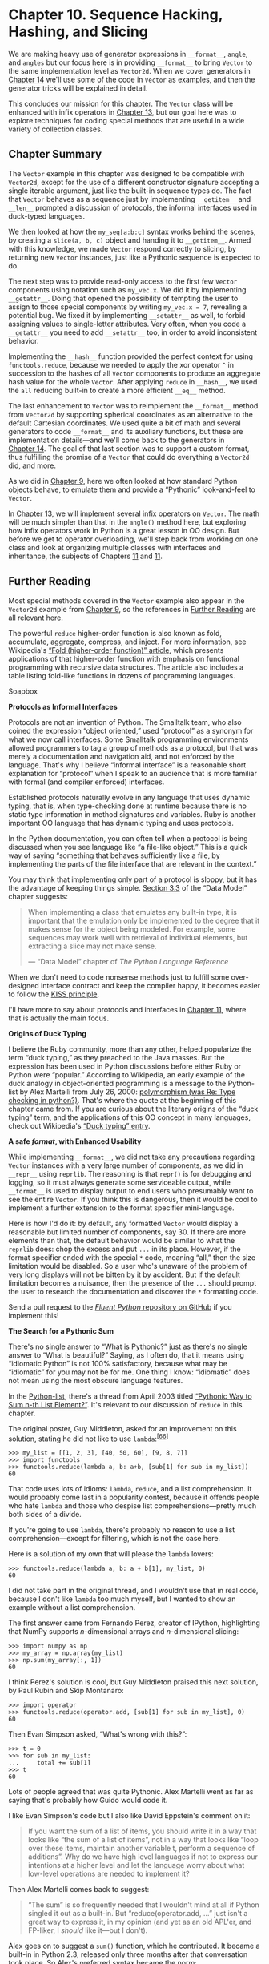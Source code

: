 * Chapter 10. Sequence Hacking, Hashing, and Slicing


We are making heavy use of generator expressions in =__format__=, =angle=, and =angles= but our focus here is in providing =__format__= to bring =Vector= to the same implementation level as =Vector2d=. When we cover generators in [[file:ch14.html][Chapter 14]] we'll use some of the code in =Vector= as examples, and then the generator tricks will be explained in detail.

This concludes our mission for this chapter. The =Vector= class will be enhanced with infix operators in [[file:ch13.html][Chapter 13]], but our goal here was to explore techniques for coding special methods that are useful in a wide variety of collection classes.

** Chapter Summary


The =Vector= example in this chapter was designed to be compatible with =Vector2d=, except for the use of a different constructor signature accepting a single iterable argument, just like the built-in sequence types do. The fact that =Vector= behaves as a sequence just by implementing =__getitem__= and =__len__= prompted a discussion of protocols, the informal interfaces used in duck-typed languages.

We then looked at how the =my_seq[a:b:c]= syntax works behind the scenes, by creating a =slice(a, b, c)= object and handing it to =__getitem__=. Armed with this knowledge, we made =Vector= respond correctly to slicing, by returning new =Vector= instances, just like a Pythonic sequence is expected to do.

The next step was to provide read-only access to the first few =Vector= components using notation such as =my_vec.x=. We did it by implementing =__getattr__=. Doing that opened the possibility of tempting the user to assign to those special components by writing =my_vec.x = 7=, revealing a potential bug. We fixed it by implementing =__setattr__= as well, to forbid assigning values to single-letter attributes. Very often, when you code a =__getattr__= you need to add =__setattr__= too, in order to avoid inconsistent behavior.

Implementing the =__hash__= function provided the perfect context for using =functools.reduce=, because we needed to apply the xor operator =^= in succession to the hashes of all =Vector= components to produce an aggregate hash value for the whole =Vector=. After applying =reduce= in =__hash__=, we used the =all= reducing built-in to create a more efficient =__eq__= method.

The last enhancement to =Vector= was to reimplement the =__format__= method from =Vector2d= by supporting spherical coordinates as an alternative to the default Cartesian coordinates. We used quite a bit of math and several generators to code =__format__= and its auxiliary functions, but these are implementation details---and we'll come back to the generators in [[file:ch14.html][Chapter 14]]. The goal of that last section was to support a custom format, thus fulfilling the promise of a =Vector= that could do everything a =Vector2d= did, and more.

As we did in [[file:ch09.html][Chapter 9]], here we often looked at how standard Python objects behave, to emulate them and provide a “Pythonic” look-and-feel to =Vector=.

In [[file:ch13.html][Chapter 13]], we will implement several infix operators on =Vector=. The math will be much simpler than that in the =angle()= method here, but exploring how infix operators work in Python is a great lesson in OO design. But before we get to operator overloading, we'll step back from working on one class and look at organizing multiple classes with interfaces and inheritance, the subjects of Chapters [[file:ch11.html][11]] and [[file:ch11.html][11]].

** Further Reading


Most special methods covered in the =Vector= example also appear in the =Vector2d= example from [[file:ch09.html][Chapter 9]], so the references in [[file:ch09.html#pythonic_further_reading][Further Reading]] are all relevant here.

The powerful =reduce= higher-order function is also known as fold, accumulate, aggregate, compress, and inject. For more information, see Wikipedia's [[http://en.wikipedia.org/wiki/Fold_(higher-order_function)][“Fold (higher-order function)” article]], which presents applications of that higher-order function with emphasis on functional programming with recursive data structures. The article also includes a table listing fold-like functions in dozens of programming languages.



Soapbox

*Protocols as Informal Interfaces*

Protocols are not an invention of Python. The Smalltalk team, who also coined the expression “object oriented,” used “protocol” as a synonym for what we now call interfaces. Some Smalltalk programming environments allowed programmers to tag a group of methods as a protocol, but that was merely a documentation and navigation aid, and not enforced by the language. That's why I believe “informal interface” is a reasonable short explanation for “protocol” when I speak to an audience that is more familiar with formal (and compiler enforced) interfaces.

Established protocols naturally evolve in any language that uses dynamic typing, that is, when type-checking done at runtime because there is no static type information in method signatures and variables. Ruby is another important OO language that has dynamic typing and uses protocols.

In the Python documentation, you can often tell when a protocol is being discussed when you see language like “a file-like object.” This is a quick way of saying “something that behaves sufficiently like a file, by implementing the parts of the file interface that are relevant in the context.”

You may think that implementing only part of a protocol is sloppy, but it has the advantage of keeping things simple. [[http://bit.ly/pydocs-smn][Section 3.3]] of the “Data Model” chapter suggests:

#+BEGIN_QUOTE
  When implementing a class that emulates any built-in type, it is important that the emulation only be implemented to the degree that it makes sense for the object being modeled. For example, some sequences may work well with retrieval of individual elements, but extracting a slice may not make sense.

  --- “Data Model” chapter of /The Python Language Reference/

#+END_QUOTE

When we don't need to code nonsense methods just to fulfill some over-designed interface contract and keep the compiler happy, it becomes easier to follow the [[http://en.wikipedia.org/wiki/KISS_principle][KISS principle]].

I'll have more to say about protocols and interfaces in [[file:ch11.html][Chapter 11]], where that is actually the main focus.

*Origins of Duck Typing*

I believe the Ruby community, more than any other, helped popularize the term “duck typing,” as they preached to the Java masses. But the expression has been used in Python discussions before either Ruby or Python were “popular.” According to Wikipedia, an early example of the duck analogy in object-oriented programming is a message to the Python-list by Alex Martelli from July 26, 2000: [[http://bit.ly/1QOuTPx][polymorphism (was Re: Type checking in python?)]]. That's where the quote at the beginning of this chapter came from. If you are curious about the literary origins of the “duck typing” term, and the applications of this OO concept in many languages, check out Wikipedia's [[http://en.wikipedia.org/wiki/Duck_typing][“Duck typing” entry]].

*A safe /format/, with Enhanced Usability*

While implementing =__format__=, we did not take any precautions regarding =Vector= instances with a very large number of components, as we did in =__repr__= using =reprlib=. The reasoning is that =repr()= is for debugging and logging, so it must always generate some serviceable output, while =__format__= is used to display output to end users who presumably want to see the entire =Vector=. If you think this is dangerous, then it would be cool to implement a further extension to the format specifier mini-language.

Here is how I'd do it: by default, any formatted =Vector= would display a reasonable but limited number of components, say 30. If there are more elements than that, the default behavior would be similar to what the =reprlib= does: chop the excess and put =...= in its place. However, if the format specifier ended with the special =*= code, meaning “all,” then the size limitation would be disabled. So a user who's unaware of the problem of very long displays will not be bitten by it by accident. But if the default limitation becomes a nuisance, then the presence of the =...= should prompt the user to research the documentation and discover the =*= formatting code.

Send a pull request to the [[https://github.com/fluentpython/example-code][/Fluent Python/ repository on GitHub]] if you implement this!

*The Search for a Pythonic Sum*

There's no single answer to “What is Pythonic?” just as there's no single answer to “What is beautiful?” Saying, as I often do, that it means using “idiomatic Python” is not 100% satisfactory, because what may be “idiomatic” for you may not be for me. One thing I know: “idiomatic” does not mean using the most obscure language features.

In the [[https://mail.python.org/mailman/listinfo/python-list][Python-list]], there's a thread from April 2003 titled [[http://bit.ly/1QOv5y5][“Pythonic Way to Sum n-th List Element?”]]. It's relevant to our discussion of =reduce= in this chapter.

The original poster, Guy Middleton, asked for an improvement on this solution, stating he did not like to use =lambda=:^{[[[#ftn.id432810][66]]]}

#+BEGIN_EXAMPLE
    >>> my_list = [[1, 2, 3], [40, 50, 60], [9, 8, 7]]
    >>> import functools
    >>> functools.reduce(lambda a, b: a+b, [sub[1] for sub in my_list])
    60
#+END_EXAMPLE

That code uses lots of idioms: =lambda=, =reduce=, and a list comprehension. It would probably come last in a popularity contest, because it offends people who hate =lambda= and those who despise list comprehensions---pretty much both sides of a divide.

If you're going to use =lambda=, there's probably no reason to use a list comprehension---except for filtering, which is not the case here.

Here is a solution of my own that will please the =lambda= lovers:

#+BEGIN_EXAMPLE
    >>> functools.reduce(lambda a, b: a + b[1], my_list, 0)
    60
#+END_EXAMPLE

I did not take part in the original thread, and I wouldn't use that in real code, because I don't like =lambda= too much myself, but I wanted to show an example without a list comprehension.

The first answer came from Fernando Perez, creator of IPython, highlighting that NumPy supports /n/-dimensional arrays and /n/-dimensional slicing:

#+BEGIN_EXAMPLE
    >>> import numpy as np
    >>> my_array = np.array(my_list)
    >>> np.sum(my_array[:, 1])
    60
#+END_EXAMPLE

I think Perez's solution is cool, but Guy Middleton praised this next solution, by Paul Rubin and Skip Montanaro:

#+BEGIN_EXAMPLE
    >>> import operator
    >>> functools.reduce(operator.add, [sub[1] for sub in my_list], 0)
    60
#+END_EXAMPLE

Then Evan Simpson asked, “What's wrong with this?”:

#+BEGIN_EXAMPLE
    >>> t = 0
    >>> for sub in my_list:
    ...     total += sub[1]
    >>> t
    60
#+END_EXAMPLE

Lots of people agreed that was quite Pythonic. Alex Martelli went as far as saying that's probably how Guido would code it.

I like Evan Simpson's code but I also like David Eppstein's comment on it:

#+BEGIN_QUOTE
  If you want the sum of a list of items, you should write it in a way that looks like “the sum of a list of items”, not in a way that looks like “loop over these items, maintain another variable t, perform a sequence of additions”. Why do we have high level languages if not to express our intentions at a higher level and let the language worry about what low-level operations are needed to implement it?
#+END_QUOTE

Then Alex Martelli comes back to suggest:

#+BEGIN_QUOTE
  “The sum” is so frequently needed that I wouldn't mind at all if Python singled it out as a built-in. But “reduce(operator.add, ...” just isn't a great way to express it, in my opinion (and yet as an old APL'er, and FP-liker, I /should/ like it---but I don't).
#+END_QUOTE

Alex goes on to suggest a =sum()= function, which he contributed. It became a built-in in Python 2.3, released only three months after that conversation took place. So Alex's preferred syntax became the norm:

#+BEGIN_EXAMPLE
    >>> sum([sub[1] for sub in my_list])
    60
#+END_EXAMPLE

By the end of the next year (November 2004), Python 2.4 was launched with generator expressions, providing what is now in my opinion the most Pythonic answer to Guy Middleton's original question:

#+BEGIN_EXAMPLE
    >>> sum(sub[1] for sub in my_list)
    60
#+END_EXAMPLE

This is not only more readable than =reduce= but also avoids the trap of the empty sequence: =sum([])= is =0=, simple as that.

In the same conversation, Alex Martelli suggests the =reduce= built-in in Python 2 was more trouble than it was worth, because it encouraged coding idioms that were hard to explain. He was most convincing: the function was demoted to the =functools= module in Python 3.

Still, =functools.reduce= has its place. It solved the problem of our =Vector.__hash__= in a way that I would call Pythonic.



--------------


^{[[[#id910984][60]]]} The =iter()= function is covered in [[file:ch14.html][Chapter 14]], along with the =__iter__= method.


^{[[[#id678206][61]]]} Attribute lookup is more complicated than this; we'll see the gory details in [[file:pt06.html][Part VI]]. For now, this simplified explanation will do.


^{[[[#id644472][62]]]} The =sum=, =any=, and =all= cover the most common uses of =reduce=. See the discussion in [[file:ch05.html#map_filter_reduce][Modern Replacements for map, filter, and reduce]].


^{[[[#id825039][63]]]} We'll seriously consider the matter of =Vector([1, 2]) == (1, 2)= in [[file:ch13.html#op_overloading_101_sec][Operator Overloading 101]].


^{[[[#id417771][64]]]} That's surprising (to me, at least). I think =zip= should raise =ValueError= if the sequences are not all of the same length, which is what happens when unpacking an iterable to a tuple of variables of different length.


^{[[[#id540042][65]]]} The Wolfram Mathworld site has an article on [[http://mathworld.wolfram.com/Hypersphere.html][Hypersphere]]; on Wikipedia, “hypersphere” redirects to [[http://en.wikipedia.org/wiki/N-sphere][the "/n/-sphere” entry]].


^{[[[#id432810][66]]]} I adapted the code for this presentation: in 2003, =reduce= was a built-in, but in Python 3 we need to import it; also, I replaced the names =x= and =y= with =my_list= and =sub=, for sub-list.


][60]]]} The =iter()= function is covered in [[file:ch14.html][Chapter 14]], along with the =__iter__= method.


^{[[[#id678206][61]]]} Attribute lookup is more complicated than this; we'll see the gory details in [[file:pt06.html][Part VI]]. For now, this simplified explanation will do.


^{[[[#id644472][62]]]} The =sum=, =any=, and =all= cover the most common uses of =reduce=. See the discussion in [[file:ch05.html#map_filter_reduce][Modern Replacements for map, filter, and reduce]].


^{[[[#id825039][63]]]} We'll seriously consider the matter of =Vector([1, 2]) == (1, 2)= in [[file:ch13.html#op_overloading_101_sec][Operator Overloading 101]].


^{[[[#id417771][64]]]} That's surprising (to me, at least). I think =zip= should raise =ValueError= if the sequences are not all of the same length, which is what happens when unpacking an iterable to a tuple of variables of different length.


^{[[[#id540042][65]]]} The Wolfram Mathworld site has an article on [[http://mathworld.wolfram.com/Hypersphere.html][Hypersphere]]; on Wikipedia, “hypersphere” redirects to [[http://en.wikipedia.org/wiki/N-sphere][the "/n/-sphere” entry]].


^{[[[#id432810][66]]]} I adapted the code for this presentation: in 2003, =reduce= was a built-in, but in Python 3 we need to import it; also, I replaced the names =x= and =y= with =my_list= and =sub=, for sub-list.


 to import it; also, I replaced the names =x= and =y= with =my_list= and =sub=, for sub-list.


own method. Here is what =help(slice.indices)= reveals:

-  =S.indices(len) -> (start, stop, stride)=  :: Assuming a sequence of length =len=, calculate the =start= and =stop= indices, and the =stride= length of the extended slice described by =S=. Out of bounds indices are clipped in a manner consistent with the handling of normal slices.

In other words, =indices= exposes the tricky logic that's implemented in the built-in sequences to gracefully handle missing or negative indices and slices that are longer than the target sequence. This method produces “normalized” tuples of nonnegative =start=, =stop=, and =stride= integers adjusted to fit within the bounds of a sequence of the given length.

Here are a couple of examples, considering a sequence of =len == 5=, e.g., ='ABCDE'=:

#+BEGIN_EXAMPLE
    >>> slice(None, 10, 2).indices(5)  # 
    (0, 5, 2)
    >>> slice(-3, None, None).indices(5)  # 
    (2, 5, 1)
#+END_EXAMPLE

- [[#CO112-1][[[file:callouts/1.png]]]]  :: ='ABCDE'[:10:2]= is the same as ='ABCDE'[0:5:2]=

- [[#CO112-2][[[file:callouts/2.png]]]]  :: ='ABCDE'[-3:]= is the same as ='ABCDE'[2:5:1]=

*** Note
    :PROPERTIES:
    :CUSTOM_ID: note
    :CLASS: title
    :END:

As I write this, the =slice.indices= method is apparently not documented in the online Python Library Reference. The Python Python/C API Reference Manual documents a similar C-level function, [[https://docs.python.org/3/c-api/slice.html#c.PySlice_GetIndicesEx][PySlice_GetIndicesEx]]. I discovered =slice.indices= while exploring slice objects in the Python console, using =dir()= and =help()=. Yet another evidence of the value of the interactive console as a discovery tool.

In our =Vector= code, we'll not need the =slice.indices()= method because when we get a slice argument we'll delegate its handling to the =_components= =array=. But if you can't count on the services of an underlying sequence, this method can be a huge time saver.

Now that we know how to handle slices, let's take a look at the improved =Vector.__getitem__= implementation.

*** A Slice-Aware __getitem__
    :PROPERTIES:
    :CUSTOM_ID: _a_slice_aware_x5f_x5f_getitem_x5f_x5f
    :CLASS: title
    :END:

[[file:ch10.html#ex_vector_v2][Example 10-6]] lists the two methods needed to make =Vector= behave as a sequence: =__len__= and =__getitem__= (the latter now implemented to handle slicing correctly).



Example 10-6. Part of vector_v2.py: __len__ and __getitem__ methods added to Vector class from vector_v1.py (see [[file:ch10.html#ex_vector_v1][Example 10-2]])

#+BEGIN_EXAMPLE
        def __len__(self):
            return len(self._components)

        def __getitem__(self, index):
            cls = type(self)   
            if isinstance(index, slice):   
                return cls(self._components[index])   
            elif isinstance(index, numbers.Integral):   
                return self._components[index]   
            else:
                msg = '{cls.__name__} indices must be integers'
                raise TypeError(msg.format(cls=cls))   
#+END_EXAMPLE

- [[#CO113-1][[[file:callouts/1.png]]]]  :: Get the class of the instance (i.e., =Vector=) for later use.

- [[#CO113-2][[[file:callouts/2.png]]]]  :: If the =index= argument is a =slice=...

- [[#CO113-3][[[file:callouts/3.png]]]]  :: ...invoke the class to build another =Vector= instance from a slice of the =_components= array.

- [[#CO113-4][[[file:callouts/4.png]]]]  :: If the =index= is an =int= or some other kind of integer...

- [[#CO113-5][[[file:callouts/5.png]]]]  :: ...just return the specific item from =_components=.

- [[#CO113-6][[[file:callouts/6.png]]]]  :: Otherwise, raise an exception.

*** Note
    :PROPERTIES:
    :CUSTOM_ID: note-1
    :CLASS: title
    :END:

Excessive use of =isinstance= may be a sign of bad OO design, but handling slices in =__getitem__= is a justified use case. Note in [[file:ch10.html#ex_vector_v2][Example 10-6]] the test against =numbers.Integral=---an Abstract Base Class. Using ABCs in =insinstance= tests makes an API more flexible and future-proof. [[file:ch11.html][Chapter 11]] explains why. Unfortunately, there is no ABC for =slice= in the Python 3.4 standard library.

To discover which exception to raise in the =else= clause of =__getitem__=, I used the interactive console to check the result of ='ABC'[1, 2]=. I then learned that Python raises a =TypeError=, and I also copied the wording from the error message: “indices must be integers.” To create Pythonic objects, mimic Python's own objects.

Once the code in [[file:ch10.html#ex_vector_v2][Example 10-6]] is added to the =Vector= class, we have proper slicing behavior, as [[file:ch10.html#ex_vector_v2_demo][Example 10-7]] demonstrates.



Example 10-7. Tests of enhanced Vector./getitem/ from [[file:ch10.html#ex_vector_v2][Example 10-6]]

#+BEGIN_EXAMPLE
        >>> v7 = Vector(range(7))
        >>> v7[-1]   
        6.0
        >>> v7[1:4]   
        Vector([1.0, 2.0, 3.0])
        >>> v7[-1:]   
        Vector([6.0])
        >>> v7[1,2]   
        Traceback (most recent call last):
          ...
        TypeError: Vector indices must be integers
#+END_EXAMPLE

- [[#CO114-1][[[file:callouts/1.png]]]]  :: An integer index retrieves just one component value as a =float=.

- [[#CO114-2][[[file:callouts/2.png]]]]  :: A slice index creates a new =Vector=.

- [[#CO114-3][[[file:callouts/3.png]]]]  :: A slice of =len == 1= also creates a =Vector=.

- [[#CO114-4][[[file:callouts/4.png]]]]  :: =Vector= does not support multidimensional indexing, so a tuple of indices or slices raises an error.

** Vector Take #3: Dynamic Attribute Access


In the evolution from =Vector2d= to =Vector=, we lost the ability to access vector components by name (e.g., =v.x=, =v.y=). We are now dealing with vectors that may have a large number of components. Still, it may be convenient to access the first few components with shortcut letters such as =x=, =y=, =z= instead of =v[0]=, =v[1]= and =v[2]=.

Here is the alternative syntax we want to provide for reading the first four components of a vector:

#+BEGIN_EXAMPLE
    >>> v = Vector(range(10))
    >>> v.x
    0.0
    >>> v.y, v.z, v.t
    (1.0, 2.0, 3.0)
#+END_EXAMPLE

In =Vector2d=, we provided read-only access to =x= and =y= using the =@property= decorator ([[file:ch09.html#ex_vector2d_v3][Example 9-7]]). We could write four properties in =Vector=, but it would be tedious. The =__getattr__= special method provides a better way.

“The =__getattr__= method is invoked by the interpreter when attribute lookup fails. In simple terms, given the expression =my_obj.x=, Python checks if the =my_obj= instance has an attribute named =x=; if not, the search goes to the class (=my_obj.__class__=), and then up the inheritance graph.^{[[[#ftn.id678206][61]]]} If the =x= attribute is not found, then the =__getattr__= method defined in the class of =my_obj= is called with =self= and the name of the attribute as a string (e.g., ='x'=).

[[file:ch10.html#ex_vector_v3_getattr][Example 10-8]] lists our =__getattr__= method. Essentially it checks whether the attribute being sought is one of the letters =xyzt= and if so, returns the corresponding vector component.



Example 10-8. Part of vector_v3.py: __getattr__ method added to Vector class from vector_v2.py

#+BEGIN_EXAMPLE
        shortcut_names = 'xyzt'

        def __getattr__(self, name):
            cls = type(self)   
            if len(name) == 1:   
                pos = cls.shortcut_names.find(name)   
                if 0 <= pos < len(self._components):   
                    return self._components[pos]
            msg = '{.__name__!r} object has no attribute {!r}'   
            raise AttributeError(msg.format(cls, name))
#+END_EXAMPLE

- [[#CO115-1][[[file:callouts/1.png]]]]  :: Get the =Vector= class for later use.

- [[#CO115-2][[[file:callouts/2.png]]]]  :: If the name is one character, it may be one of the =shortcut_names=.

- [[#CO115-3][[[file:callouts/3.png]]]]  :: Find position of 1-letter name; =str.find= would also locate ='yz'= and we don't want that, this is the reason for the test above.

- [[#CO115-4][[[file:callouts/4.png]]]]  :: If the position is within range, return the array element.

- [[#CO115-5][[[file:callouts/5.png]]]]  :: If either test failed, raise =AttributeError= with a standard message text.

It's not hard to implement =__getattr__=, but in this case it's not enough. Consider the bizarre interaction in [[file:ch10.html#ex_vector_v3_getattr_bug][Example 10-9]].



Example 10-9. Inappropriate behavior: assigning to v.x raises no error, but introduces an inconsistency

#+BEGIN_EXAMPLE
    >>> v = Vector(range(5))
    >>> v
    Vector([0.0, 1.0, 2.0, 3.0, 4.0])
    >>> v.x  # 
    0.0
    >>> v.x = 10  # 
    >>> v.x  # 
    10
    >>> v
    Vector([0.0, 1.0, 2.0, 3.0, 4.0])  # 
#+END_EXAMPLE

- [[#CO116-1][[[file:callouts/1.png]]]]  :: Access element =v[0]= as =v.x=.

- [[#CO116-2][[[file:callouts/2.png]]]]  :: Assign new value to =v.x=. This should raise an exception.

- [[#CO116-3][[[file:callouts/3.png]]]]  :: Reading =v.x= shows the new value, =10=.

- [[#CO116-4][[[file:callouts/4.png]]]]  :: However, the vector components did not change.

Can you explain what is happening? In particular, why the second time =v.x= returns =10= if that value is not in the vector components array? If you don't know right off the bat, study the explanation of =__getattr__= given right before [[file:ch10.html#ex_vector_v3_getattr][Example 10-8]]. It's a bit subtle, but a very important foundation to understand a lot of what comes later in the book.

The inconsistency in [[file:ch10.html#ex_vector_v3_getattr_bug][Example 10-9]] was introduced because of the way =__getattr__= works: Python only calls that method as a fall back, when the object does not have the named attribute. However, after we assign =v.x = 10=, the =v= object now has an =x= attribute, so =__getattr__= will no longer be called to retrieve =v.x=: the interpreter will just return the value =10= that is bound to =v.x=. On the other hand, our implementation of =__getattr__= pays no attention to instance attributes other than =self._components=, from where it retrieves the values of the “virtual attributes” listed in =shortcut_names=.

We need to customize the logic for setting attributes in our =Vector= class in order to avoid this inconsistency.

Recall that in the latest =Vector2d= examples from [[file:ch09.html][Chapter 9]], trying to assign to the =.x= or =.y= instance attributes raised =AttributeError=. In =Vector= we want the same exception with any attempt at assigning to all single-letter lowercase attribute names, just to avoid confusion. To do that, we'll implement =__setattr__= as listed in [[file:ch10.html#ex_vector_v3_setattr][Example 10-10]].



Example 10-10. Part of vector_v3.py: __setattr__ method in Vector class

#+BEGIN_EXAMPLE
        def __setattr__(self, name, value):
            cls = type(self)
            if len(name) == 1:   
                if name in cls.shortcut_names:   
                    error = 'readonly attribute {attr_name!r}'
                elif name.islower():   
                    error = "can't set attributes 'a' to 'z' in {cls_name!r}"
                else:
                    error = ''   
                if error:   
                    msg = error.format(cls_name=cls.__name__, attr_name=name)
                    raise AttributeError(msg)
            super().__setattr__(name, value)   
#+END_EXAMPLE

- [[#CO117-1][[[file:callouts/1.png]]]]  :: Special handling for single-character attribute names.

- [[#CO117-2][[[file:callouts/2.png]]]]  :: If =name= is one of =xyzt=, set specific error message.

- [[#CO117-3][[[file:callouts/3.png]]]]  :: If =name= is lowercase, set error message about all single-letter names.

- [[#CO117-4][[[file:callouts/4.png]]]]  :: Otherwise, set blank error message.

- [[#CO117-5][[[file:callouts/5.png]]]]  :: If there is a nonblank error message, raise =AttributeError=.

- [[#CO117-6][[[file:callouts/6.png]]]]  :: Default case: call =__setattr__= on superclass for standard behavior.

*** Tip
    :PROPERTIES:
    :CUSTOM_ID: tip-1
    :CLASS: title
    :END:

The =super()= function provides a way to access methods of superclasses dynamically, a necessity in a dynamic language supporting multiple inheritance like Python. It's used to delegate some task from a method in a subclass to a suitable method in a superclass, as seen in [[file:ch10.html#ex_vector_v3_setattr][Example 10-10]]. There is more about =super= in [[file:ch12.html#mro_section][Multiple Inheritance and Method Resolution Order]].

While choosing the error message to display with =AttributeError=, my first check was the behavior of the built-in =complex= type, because they are immutable and have a pair of data attributes =real= and =imag=. Trying to change either of those in a =complex= instance raises =AttributeError= with the message ="can't set attribute"=. On the other hand, trying to set a read-only attribute protected by a property as we did in [[file:ch09.html#hashable_vector2d][A Hashable Vector2d]] produces the message ="readonly attribute"=. I drew inspiration from both wordings to set the =error= string in =__setitem__=, but was more explicit about the forbidden attributes.

Note that we are not disallowing setting all attributes, only single-letter, lowercase ones, to avoid confusion with the supported read-only attributes =x=, =y=, =z=, and =t=.

*** Warning
    :PROPERTIES:
    :CUSTOM_ID: warning-1
    :CLASS: title
    :END:

Knowing that declaring =__slots__= at the class level prevents setting new instance attributes, it's tempting to use that feature instead of implementing =__setattr__= as we did. However, because of all the caveats discussed in [[file:ch09.html#problems_with_slots][The Problems with __slots__]], using =__slots__= just to prevent instance attribute creation is not recommended. =__slots__= should be used only to save memory, and only if that is a real issue.

Even without supporting writing to the =Vector= components, here is an important takeaway from this example: very often when you implement =__getattr__= you need to code =__setattr__= as well, to avoid inconsistent behavior in your objects.

If we wanted to allow changing components, we could implement =__setitem__= to enable =v[0] = 1.1= and/or =__setattr__= to make =v.x = 1.1= work. But =Vector= will remain immutable because we want to make it hashable in the coming section.

** Vector Take #4: Hashing and a Faster ==


Once more we get to implement a =__hash__= method. Together with the existing =__eq__=, this will make =Vector= instances hashable.

The =__hash__= in [[file:ch09.html#ex_vector2d_v3_hash][Example 9-8]] simply computed =hash(self.x) ^ hash(self.y)=. We now would like to apply the =^= (xor) operator to the hashes of every component, in succession, like this: =v[0] ^ v[1] ^ v[2]=.... That is what the =functools.reduce= function is for. Previously I said that =reduce= is not as popular as before,^{[[[#ftn.id644472][62]]]} but computing the hash of all vector components is a perfect job for it. [[file:ch10.html#reduce_fig][Figure 10-1]] depicts the general idea of the =reduce= function.



[[file:images/flup_1001.png]]

Figure 10-1. Reducing functions---reduce, sum, any, all---produce a single aggregate result from a sequence or from any finite iterable object.

So far we've seen that =functools.reduce()= can be replaced by =sum()=, but now let's properly explain how it works. The key idea is to reduce a series of values to a single value. The first argument to =reduce()= is a two-argument function, and the second argument is an iterable. Let's say we have a two-argument function =fn= and a list =lst=. When you call =reduce(fn, lst)=, =fn= will be applied to the first pair of elements---=fn(lst[0], lst[1])=---producing a first result, =r1=. Then =fn= is applied to =r1= and the next element---=fn(r1, lst[2])=---producing a second result, =r2=. Now =fn(r2, lst[3])= is called to produce =r3= ... and so on until the last element, when a single result, =rN=, is returned.

Here is how you could use =reduce= to compute 5! (the factorial of 5):

#+BEGIN_EXAMPLE
    >>> 2 * 3 * 4 * 5  # the result we want: 5! == 120
    120
    >>> import functools
    >>> functools.reduce(lambda a,b: a*b, range(1, 6))
    120
#+END_EXAMPLE

Back to our hashing problem, [[file:ch10.html#ex_reduce_xor][Example 10-11]] shows the idea of computing the aggregate xor by doing it in three ways: with a =for= loop and two =reduce= calls.



Example 10-11. Three ways of calculating the accumulated xor of integers from 0 to 5

#+BEGIN_EXAMPLE
    >>> n = 0
    >>> for i in range(1, 6):  # 
    ...     n ^= i
    ...
    >>> n
    1
    >>> import functools
    >>> functools.reduce(lambda a, b: a^b, range(6))  # 
    1
    >>> import operator
    >>> functools.reduce(operator.xor, range(6))  # 
    1
#+END_EXAMPLE

- [[#CO118-1][[[file:callouts/1.png]]]]  :: Aggregate xor with a =for= loop and an accumulator variable.

- [[#CO118-2][[[file:callouts/2.png]]]]  :: =functools.reduce= using an anonymous function.

- [[#CO118-3][[[file:callouts/3.png]]]]  :: =functools.reduce= replacing custom =lambda= with =operator.xor=.

From the alternatives in [[file:ch10.html#ex_reduce_xor][Example 10-11]], the last one is my favorite, and the =for= loop comes second. What is your preference?

As seen in [[file:ch05.html#operator_module_section][The operator Module]], =operator= provides the functionality of all Python infix operators in function form, lessening the need for =lambda=.

To code =Vector.__hash__= in my preferred style, we need to import the =functools= and =operator= modules. [[file:ch10.html#ex_vector_v4][Example 10-12]] shows the relevant changes.



Example 10-12. Part of vector_v4.py: two imports and __hash__ method added to Vector class from vector_v3.py

#+BEGIN_EXAMPLE
    from array import array
    import reprlib
    import math
    import functools  # 
    import operator  # 


    class Vector:
        typecode = 'd'

        # many lines omitted in book listing...

        def __eq__(self, other):  # 
            return tuple(self) == tuple(other)

        def __hash__(self):
            hashes = (hash(x) for x in self._components)  # 
            return functools.reduce(operator.xor, hashes, 0)  # 

        # more lines omitted...
#+END_EXAMPLE

- [[#CO119-1][[[file:callouts/1.png]]]]  :: Import =functools= to use =reduce=.

- [[#CO119-2][[[file:callouts/2.png]]]]  :: Import =operator= to use =xor=.

- [[#CO119-3][[[file:callouts/3.png]]]]  :: No change to =__eq__=; I listed it here because it's good practice to keep =__eq__= and =__hash__= close in source code, because they need to work together.

- [[#CO119-4][[[file:callouts/4.png]]]]  :: Create a generator expression to lazily compute the hash of each component.

- [[#CO119-5][[[file:callouts/5.png]]]]  :: Feed =hashes= to =reduce= with the =xor= function to compute the aggregate hash value; the third argument, =0=, is the initializer (see next warning).

*** Warning
    :PROPERTIES:
    :CUSTOM_ID: warning-2
    :CLASS: title
    :END:

When using =reduce=, it's good practice to provide the third argument, =reduce(function, iterable, initializer)=, to prevent this exception: =TypeError: reduce() of empty sequence with no initial value= (excellent message: explains the problem and how to fix it). The =initializer= is the value returned if the sequence is empty and is used as the first argument in the reducing loop, so it should be the identity value of the operation. As examples, for =+=, =|=, =^= the =initializer= should be =0=, but for =*=, =&= it should be =1=.

As implemented, the =__hash__= method in [[file:ch10.html#ex_vector_v3_getattr][Example 10-8]] is a perfect example of a map-reduce computation ([[file:ch10.html#map_reduce_fig][Figure 10-2]]).



[[file:images/flup_1002.png]]

Figure 10-2. Map-reduce: apply function to each item to generate a new series (map), then compute aggregate (reduce)

The mapping step produces one hash for each component, and the reduce step aggregates all hashes with the =xor= operator. Using =map= instead of a /genexp/ makes the mapping step even more visible:

#+BEGIN_EXAMPLE
        def __hash__(self):
            hashes = map(hash, self._components)
            return functools.reduce(operator.xor, hashes)
#+END_EXAMPLE

*** Tip
    :PROPERTIES:
    :CUSTOM_ID: tip-2
    :CLASS: title
    :END:

The solution with =map= would be less efficient in Python 2, where the =map= function builds a new =list= with the results. But in Python 3, =map= is lazy: it creates a generator that yields the results on demand, thus saving memory---just like the generator expression we used in the =__hash__= method of [[file:ch10.html#ex_vector_v3_getattr][Example 10-8]].

While we are on the topic of reducing functions, we can replace our quick implementation of =__eq__= with another one that will be cheaper in terms of processing and memory, at least for large vectors. As introduced in [[file:ch09.html#ex_vector2d_v0][Example 9-2]], we have this very concise implementation of =__eq__=:

#+BEGIN_EXAMPLE
        def __eq__(self, other):
            return tuple(self) == tuple(other)
#+END_EXAMPLE

This works for =Vector2d= and for =Vector=---it even considers =Vector([1, 2])= equal to =(1, 2)=, which may be a problem, but we'll overlook that for now.^{[[[#ftn.id825039][63]]]} But for =Vector= instances that may have thousands of components, it's very inefficient. It builds two tuples copying the entire contents of the operands just to use the =__eq__= of the =tuple= type. For =Vector2d= (with only two components), it's a good shortcut, but not for the large multidimensional vectors. A better way of comparing one =Vector= to another =Vector= or iterable would be [[file:ch10.html#ex_eq_loop][Example 10-13]].



Example 10-13. Vector./eq/ using zip in a for loop for more efficient comparison

#+BEGIN_EXAMPLE
        def __eq__(self, other):
            if len(self) != len(other):  # 
                return False
            for a, b in zip(self, other):  # 
                if a != b:  # 
                    return False
            return True  # 
#+END_EXAMPLE

- [[#CO120-1][[[file:callouts/1.png]]]]  :: If the =len= of the objects are different, they are not equal.

- [[#CO120-2][[[file:callouts/2.png]]]]  :: =zip= produces a generator of tuples made from the items in each iterable argument. See [[file:ch10.html#zip_box][The Awesome zip]] if =zip= is new to you. The =len= comparison above is needed because =zip= stops producing values without warning as soon as one of the inputs is exhausted.

- [[#CO120-3][[[file:callouts/3.png]]]]  :: As soon as two components are different, exit returning =False=.

- [[#CO120-4][[[file:callouts/4.png]]]]  :: Otherwise, the objects are equal.

[[file:ch10.html#ex_eq_loop][Example 10-13]] is efficient, but the =all= function can produce the same aggregate computation of the =for= loop in one line: if all comparisons between corresponding components in the operands are =True=, the result is =True=. As soon as one comparison is =False=, =all= returns =False=. [[file:ch10.html#ex_eq_all][Example 10-14]] shows how =__eq__= looks using =all=.



Example 10-14. Vector./eq/ using zip and all: same logic as [[file:ch10.html#ex_eq_loop][Example 10-13]]

#+BEGIN_EXAMPLE
        def __eq__(self, other):
            return len(self) == len(other) and all(a == b for a, b in zip(self, other))
#+END_EXAMPLE

Note that we first check that the operands have equal length, because =zip= will stop at the shortest operand.

[[file:ch10.html#ex_eq_all][Example 10-14]] is the implementation we choose for =__eq__= in /vector_v4.py/.

We wrap up this chapter by bringing back the =__format__= method from =Vector2d= to =Vector=.



The Awesome zip

Having a =for= loop that iterates over items without fiddling with index variables is great and prevents lots of bugs, but demands some special utility functions. One of them is the =zip= built-in, which makes it easy to iterate in parallel over two or more iterables by returning tuples that you can unpack into variables, one for each item in the parallel inputs. See [[file:ch10.html#zip_demo][Example 10-15]].

*** Tip
    :PROPERTIES:
    :CUSTOM_ID: tip-3
    :CLASS: title
    :END:

The =zip= function is named after the zipper fastener because the physical device works by interlocking pairs of teeth taken from both zipper sides, a good visual analogy for what =zip(left, right)= does. No relation with compressed files.



Example 10-15. The zip built-in at work

#+BEGIN_EXAMPLE
    >>> zip(range(3), 'ABC')  # 
    <zip object at 0x10063ae48>
    >>> list(zip(range(3), 'ABC'))  # 
    [(0, 'A'), (1, 'B'), (2, 'C')]
    >>> list(zip(range(3), 'ABC', [0.0, 1.1, 2.2, 3.3]))  # 
    [(0, 'A', 0.0), (1, 'B', 1.1), (2, 'C', 2.2)]
    >>> from itertools import zip_longest  # 
    >>> list(zip_longest(range(3), 'ABC', [0.0, 1.1, 2.2, 3.3], fillvalue=-1))
    [(0, 'A', 0.0), (1, 'B', 1.1), (2, 'C', 2.2), (-1, -1, 3.3)]
#+END_EXAMPLE

- [[#CO121-1][[[file:callouts/1.png]]]]  :: =zip= returns a generator that produces tuples on demand.

- [[#CO121-2][[[file:callouts/2.png]]]]  :: Here we build a =list= from it just for display; usually we iterate over the generator.

- [[#CO121-3][[[file:callouts/3.png]]]]  :: =zip= has a surprising trait: it stops without warning when one of the iterables is exhausted.^{[[[#ftn.id417771][64]]]}

- [[#CO121-4][[[file:callouts/4.png]]]]  :: The =itertools.zip_longest= function behaves differently: it uses an optional =fillvalue= (=None= by default) to complete missing values so it can generate tuples until the last iterable is exhausted.

The =enumerate= built-in is another generator function often used in =for= loops to avoid manual handling of index variables. If you are not familiar with =enumerate=, you should definitely check it out in the [[http://bit.ly/1QOtsk8][“Built-in functions” documentation]]. The =zip= and =enumerate= built-ins, along with several other generator functions in the standard library, are covered in [[file:ch14.html#stdlib_generators][Generator Functions in the Standard Library]].

** Vector Take #5: Formatting


The =__format__= method of =Vector= will resemble that of =Vector2d=, but instead of providing a custom display in polar coordinates, =Vector= will use spherical coordinates---also known as “hyperspherical” coordinates, because now we support /n/ dimensions, and spheres are “hyperspheres” in 4D and beyond.^{[[[#ftn.id540042][65]]]} Accordingly, we'll change the custom format suffix from ='p'= to ='h'=.

*** Tip
    :PROPERTIES:
    :CUSTOM_ID: tip-4
    :CLASS: title
    :END:

As we saw in [[file:ch09.html#format_display_sec][Formatted Displays]], when extending the [[https://docs.python.org/3/library/string.html#formatspec][Format Specification Mini-Language]] it's best to avoid reusing format codes supported by built-in types. In particular, our extended mini-language also uses the float formatting codes ='eEfFgGn%'= in their original meaning, so we definitely must avoid these. Integers use ='bcdoxXn'= and strings use ='s'=. I picked ='p'= for =Vector2d= polar coordinates. Code ='h'= for hyperspherical coordinates is a good choice.

For example, given a =Vector= object in 4D space (=len(v) == 4=), the ='h'= code will produce a display like =<r, Φ₁, Φ₂, Φ₃>= where =r= is the magnitude (=abs(v)=) and the remaining numbers are the angular coordinates Φ₁, Φ₂, Φ₃.

Here are some samples of the spherical coordinate format in 4D, taken from the doctests of /vector_v5.py/ (see [[file:ch10.html#ex_vector_v5][Example 10-16]]):

#+BEGIN_EXAMPLE
    >>> format(Vector([-1, -1, -1, -1]), 'h')
    '<2.0, 2.0943951023931957, 2.186276035465284, 3.9269908169872414>'
    >>> format(Vector([2, 2, 2, 2]), '.3eh')
    '<4.000e+00, 1.047e+00, 9.553e-01, 7.854e-01>'
    >>> format(Vector([0, 1, 0, 0]), '0.5fh')
    '<1.00000, 1.57080, 0.00000, 0.00000>'
#+END_EXAMPLE

Before we can implement the minor changes required in =__format__=, we need to code a pair of support methods: =angle(n)= to compute one of the angular coordinates (e.g., Φ₁), and =angles()= to return an iterable of all angular coordinates. I'll not describe the math here; if you're curious, Wikipedia's [[http://en.wikipedia.org/wiki/N-sphere]["/n/-sphere” entry]] has the formulas I used to calculate the spherical coordinates from the Cartesian coordinates in the =Vector= components array.

[[file:ch10.html#ex_vector_v5][Example 10-16]] is a full listing of /vector_v5.py/ consolidating all we've implemented since [[file:ch10.html#vector_take1_sec][Vector Take #1: Vector2d Compatible]] and introducing custom formatting.



Example 10-16. vector_v5.py: doctests and all code for final Vector class; callouts highlight additions needed to support __format__

#+BEGIN_EXAMPLE
    """
    A multidimensional ``Vector`` class, take 5

    A ``Vector`` is built from an iterable of numbers::

        >>> Vector([3.1, 4.2])
        Vector([3.1, 4.2])
        >>> Vector((3, 4, 5))
        Vector([3.0, 4.0, 5.0])
        >>> Vector(range(10))
        Vector([0.0, 1.0, 2.0, 3.0, 4.0, ...])


    Tests with two dimensions (same results as ``vector2d_v1.py``)::

        >>> v1 = Vector([3, 4])
        >>> x, y = v1
        >>> x, y
        (3.0, 4.0)
        >>> v1
        Vector([3.0, 4.0])
        >>> v1_clone = eval(repr(v1))
        >>> v1 == v1_clone
        True
        >>> print(v1)
        (3.0, 4.0)
        >>> octets = bytes(v1)
        >>> octets
        b'dx00x00x00x00x00x00x08@x00x00x00x00x00x00x10@'
        >>> abs(v1)
        5.0
        >>> bool(v1), bool(Vector([0, 0]))
        (True, False)


    Test of ``.frombytes()`` class method:

        >>> v1_clone = Vector.frombytes(bytes(v1))
        >>> v1_clone
        Vector([3.0, 4.0])
        >>> v1 == v1_clone
        True


    Tests with three dimensions::

        >>> v1 = Vector([3, 4, 5])
        >>> x, y, z = v1
        >>> x, y, z
        (3.0, 4.0, 5.0)
        >>> v1
        Vector([3.0, 4.0, 5.0])
        >>> v1_clone = eval(repr(v1))
        >>> v1 == v1_clone
        True
        >>> print(v1)
        (3.0, 4.0, 5.0)
        >>> abs(v1)  # doctest:+ELLIPSIS
        7.071067811...
        >>> bool(v1), bool(Vector([0, 0, 0]))
        (True, False)


    Tests with many dimensions::

        >>> v7 = Vector(range(7))
        >>> v7
        Vector([0.0, 1.0, 2.0, 3.0, 4.0, ...])
        >>> abs(v7)  # doctest:+ELLIPSIS
        9.53939201...


    Test of ``.__bytes__`` and ``.frombytes()`` methods::

        >>> v1 = Vector([3, 4, 5])
        >>> v1_clone = Vector.frombytes(bytes(v1))
        >>> v1_clone
        Vector([3.0, 4.0, 5.0])
        >>> v1 == v1_clone
        True


    Tests of sequence behavior::

        >>> v1 = Vector([3, 4, 5])
        >>> len(v1)
        3
        >>> v1[0], v1[len(v1)-1], v1[-1]
        (3.0, 5.0, 5.0)


    Test of slicing::

        >>> v7 = Vector(range(7))
        >>> v7[-1]
        6.0
        >>> v7[1:4]
        Vector([1.0, 2.0, 3.0])
        >>> v7[-1:]
        Vector([6.0])
        >>> v7[1,2]
        Traceback (most recent call last):
          ...
        TypeError: Vector indices must be integers


    Tests of dynamic attribute access::

        >>> v7 = Vector(range(10))
        >>> v7.x
        0.0
        >>> v7.y, v7.z, v7.t
        (1.0, 2.0, 3.0)

    Dynamic attribute lookup failures::

        >>> v7.k
        Traceback (most recent call last):
          ...
        AttributeError: 'Vector' object has no attribute 'k'
        >>> v3 = Vector(range(3))
        >>> v3.t
        Traceback (most recent call last):
          ...
        AttributeError: 'Vector' object has no attribute 't'
        >>> v3.spam
        Traceback (most recent call last):
          ...
        AttributeError: 'Vector' object has no attribute 'spam'


    Tests of hashing::

        >>> v1 = Vector([3, 4])
        >>> v2 = Vector([3.1, 4.2])
        >>> v3 = Vector([3, 4, 5])
        >>> v6 = Vector(range(6))
        >>> hash(v1), hash(v3), hash(v6)
        (7, 2, 1)


    Most hash values of non-integers vary from a 32-bit to 64-bit CPython build::

        >>> import sys
        >>> hash(v2) == (384307168202284039 if sys.maxsize > 2**32 else 357915986)
        True


    Tests of ``format()`` with Cartesian coordinates in 2D::

        >>> v1 = Vector([3, 4])
        >>> format(v1)
        '(3.0, 4.0)'
        >>> format(v1, '.2f')
        '(3.00, 4.00)'
        >>> format(v1, '.3e')
        '(3.000e+00, 4.000e+00)'


    Tests of ``format()`` with Cartesian coordinates in 3D and 7D::

        >>> v3 = Vector([3, 4, 5])
        >>> format(v3)
        '(3.0, 4.0, 5.0)'
        >>> format(Vector(range(7)))
        '(0.0, 1.0, 2.0, 3.0, 4.0, 5.0, 6.0)'


    Tests of ``format()`` with spherical coordinates in 2D, 3D and 4D::

        >>> format(Vector([1, 1]), 'h')  # doctest:+ELLIPSIS
        '<1.414213..., 0.785398...>'
        >>> format(Vector([1, 1]), '.3eh')
        '<1.414e+00, 7.854e-01>'
        >>> format(Vector([1, 1]), '0.5fh')
        '<1.41421, 0.78540>'
        >>> format(Vector([1, 1, 1]), 'h')  # doctest:+ELLIPSIS
        '<1.73205..., 0.95531..., 0.78539...>'
        >>> format(Vector([2, 2, 2]), '.3eh')
        '<3.464e+00, 9.553e-01, 7.854e-01>'
        >>> format(Vector([0, 0, 0]), '0.5fh')
        '<0.00000, 0.00000, 0.00000>'
        >>> format(Vector([-1, -1, -1, -1]), 'h')  # doctest:+ELLIPSIS
        '<2.0, 2.09439..., 2.18627..., 3.92699...>'
        >>> format(Vector([2, 2, 2, 2]), '.3eh')
        '<4.000e+00, 1.047e+00, 9.553e-01, 7.854e-01>'
        >>> format(Vector([0, 1, 0, 0]), '0.5fh')
        '<1.00000, 1.57080, 0.00000, 0.00000>'
    """

    from array import array
    import reprlib
    import math
    import numbers
    import functools
    import operator
    import itertools   


    class Vector:
        typecode = 'd'

        def __init__(self, components):
            self._components = array(self.typecode, components)

        def __iter__(self):
            return iter(self._components)

        def __repr__(self):
            components = reprlib.repr(self._components)
            components = components[components.find('['):-1]
            return 'Vector({})'.format(components)

        def __str__(self):
            return str(tuple(self))

        def __bytes__(self):
            return (bytes([ord(self.typecode)]) +
                    bytes(self._components))

        def __eq__(self, other):
            return (len(self) == len(other) and
                    all(a == b for a, b in zip(self, other)))

        def __hash__(self):
            hashes = (hash(x) for x in self)
            return functools.reduce(operator.xor, hashes, 0)

        def __abs__(self):
            return math.sqrt(sum(x * x for x in self))

        def __bool__(self):
            return bool(abs(self))

        def __len__(self):
            return len(self._components)

        def __getitem__(self, index):
            cls = type(self)
            if isinstance(index, slice):
                return cls(self._components[index])
            elif isinstance(index, numbers.Integral):
                return self._components[index]
            else:
                msg = '{.__name__} indices must be integers'
                raise TypeError(msg.format(cls))

        shortcut_names = 'xyzt'

        def __getattr__(self, name):
            cls = type(self)
            if len(name) == 1:
                pos = cls.shortcut_names.find(name)
                if 0 <= pos < len(self._components):
                    return self._components[pos]
            msg = '{.__name__!r} object has no attribute {!r}'
            raise AttributeError(msg.format(cls, name))

        def angle(self, n):   
            r = math.sqrt(sum(x * x for x in self[n:]))
            a = math.atan2(r, self[n-1])
            if (n == len(self) - 1) and (self[-1] < 0):
                return math.pi * 2 - a
            else:
                return a

        def angles(self):   
            return (self.angle(n) for n in range(1, len(self)))

        def __format__(self, fmt_spec=''):
            if fmt_spec.endswith('h'):  # hyperspherical coordinates
                fmt_spec = fmt_spec[:-1]
                coords = itertools.chain([abs(self)],
                                         self.angles())   
                outer_fmt = '<{}>'   
            else:
                coords = self
                outer_fmt = '({})'   
            components = (format(c, fmt_spec) for c in coords)   
            return outer_fmt.format(', '.join(components))   

        @classmethod
        def frombytes(cls, octets):
            typecode = chr(octets[0])
            memv = memoryview(octets[1:]).cast(typecode)
            return cls(memv)
#+END_EXAMPLE

- [[#CO122-1][[[file:callouts/1.png]]]]  :: Import =itertools= to use =chain= function in =__format__=.

- [[#CO122-2][[[file:callouts/2.png]]]]  :: Compute one of the angular coordinates, using formulas adapted from the [[http://en.wikipedia.org/wiki/N-sphere][/n/-sphere article]].

- [[#CO122-3][[[file:callouts/3.png]]]]  :: Create generator expression to compute all angular coordinates on demand.

- [[#CO122-4][[[file:callouts/4.png]]]]  :: Use =itertools.chain= to produce /genexp/ to iterate seamlessly over the magnitude and the angular coordinates.

- [[#CO122-5][[[file:callouts/5.png]]]]  :: Configure spherical coordinate display with angular brackets.

- [[#CO122-6][[[file:callouts/6.png]]]]  :: Configure Cartesian coordinate display with parentheses.

- [[#CO122-7][[[file:callouts/7.png]]]]  :: Create generator expression to format each coordinate item on demand.

- [[#CO122-8][[[file:callouts/8.png]]]]  :: Plug formatted components separated by commas inside brackets or parentheses.

*** Note
    :PROPERTIES:
    :CUSTOM_ID: note-2
    :CLASS: title
    :END:

We are making heavy use of generator expressions in =__format__=, =angle=, and =angles= but our focus here is in providing =__format__= to bring =Vector= to the same implementation level as =Vector2d=. When we cover generators in [[file:ch14.html][Chapter 14]] we'll use some of the code in =Vector= as examples, and then the generator tricks will be explained in detail.

This concludes our mission for this chapter. The =Vector= class will be enhanced with infix operators in [[file:ch13.html][Chapter 13]], but our goal here was to explore techniques for coding special methods that are useful in a wide variety of collection classes.

** Chapter Summary


The =Vector= example in this chapter was designed to be compatible with =Vector2d=, except for the use of a different constructor signature accepting a single iterable argument, just like the built-in sequence types do. The fact that =Vector= behaves as a sequence just by implementing =__getitem__= and =__len__= prompted a discussion of protocols, the informal interfaces used in duck-typed languages.

We then looked at how the =my_seq[a:b:c]= syntax works behind the scenes, by creating a =slice(a, b, c)= object and handing it to =__getitem__=. Armed with this knowledge, we made =Vector= respond correctly to slicing, by returning new =Vector= instances, just like a Pythonic sequence is expected to do.

The next step was to provide read-only access to the first few =Vector= components using notation such as =my_vec.x=. We did it by implementing =__getattr__=. Doing that opened the possibility of tempting the user to assign to those special components by writing =my_vec.x = 7=, revealing a potential bug. We fixed it by implementing =__setattr__= as well, to forbid assigning values to single-letter attributes. Very often, when you code a =__getattr__= you need to add =__setattr__= too, in order to avoid inconsistent behavior.

Implementing the =__hash__= function provided the perfect context for using =functools.reduce=, because we needed to apply the xor operator =^= in succession to the hashes of all =Vector= components to produce an aggregate hash value for the whole =Vector=. After applying =reduce= in =__hash__=, we used the =all= reducing built-in to create a more efficient =__eq__= method.

The last enhancement to =Vector= was to reimplement the =__format__= method from =Vector2d= by supporting spherical coordinates as an alternative to the default Cartesian coordinates. We used quite a bit of math and several generators to code =__format__= and its auxiliary functions, but these are implementation details---and we'll come back to the generators in [[file:ch14.html][Chapter 14]]. The goal of that last section was to support a custom format, thus fulfilling the promise of a =Vector= that could do everything a =Vector2d= did, and more.

As we did in [[file:ch09.html][Chapter 9]], here we often looked at how standard Python objects behave, to emulate them and provide a “Pythonic” look-and-feel to =Vector=.

In [[file:ch13.html][Chapter 13]], we will implement several infix operators on =Vector=. The math will be much simpler than that in the =angle()= method here, but exploring how infix operators work in Python is a great lesson in OO design. But before we get to operator overloading, we'll step back from working on one class and look at organizing multiple classes with interfaces and inheritance, the subjects of Chapters [[file:ch11.html][11]] and [[file:ch11.html][11]].

** Further Reading


Most special methods covered in the =Vector= example also appear in the =Vector2d= example from [[file:ch09.html][Chapter 9]], so the references in [[file:ch09.html#pythonic_further_reading][Further Reading]] are all relevant here.

The powerful =reduce= higher-order function is also known as fold, accumulate, aggregate, compress, and inject. For more information, see Wikipedia's [[http://en.wikipedia.org/wiki/Fold_(higher-order_function)][“Fold (higher-order function)” article]], which presents applications of that higher-order function with emphasis on functional programming with recursive data structures. The article also includes a table listing fold-like functions in dozens of programming languages.



Soapbox

*Protocols as Informal Interfaces*

Protocols are not an invention of Python. The Smalltalk team, who also coined the expression “object oriented,” used “protocol” as a synonym for what we now call interfaces. Some Smalltalk programming environments allowed programmers to tag a group of methods as a protocol, but that was merely a documentation and navigation aid, and not enforced by the language. That's why I believe “informal interface” is a reasonable short explanation for “protocol” when I speak to an audience that is more familiar with formal (and compiler enforced) interfaces.

Established protocols naturally evolve in any language that uses dynamic typing, that is, when type-checking done at runtime because there is no static type information in method signatures and variables. Ruby is another important OO language that has dynamic typing and uses protocols.

In the Python documentation, you can often tell when a protocol is being discussed when you see language like “a file-like object.” This is a quick way of saying “something that behaves sufficiently like a file, by implementing the parts of the file interface that are relevant in the context.”

You may think that implementing only part of a protocol is sloppy, but it has the advantage of keeping things simple. [[http://bit.ly/pydocs-smn][Section 3.3]] of the “Data Model” chapter suggests:

#+BEGIN_QUOTE
  When implementing a class that emulates any built-in type, it is important that the emulation only be implemented to the degree that it makes sense for the object being modeled. For example, some sequences may work well with retrieval of individual elements, but extracting a slice may not make sense.

  --- “Data Model” chapter of /The Python Language Reference/

#+END_QUOTE

When we don't need to code nonsense methods just to fulfill some over-designed interface contract and keep the compiler happy, it becomes easier to follow the [[http://en.wikipedia.org/wiki/KISS_principle][KISS principle]].

I'll have more to say about protocols and interfaces in [[file:ch11.html][Chapter 11]], where that is actually the main focus.

*Origins of Duck Typing*

I believe the Ruby community, more than any other, helped popularize the term “duck typing,” as they preached to the Java masses. But the expression has been used in Python discussions before either Ruby or Python were “popular.” According to Wikipedia, an early example of the duck analogy in object-oriented programming is a message to the Python-list by Alex Martelli from July 26, 2000: [[http://bit.ly/1QOuTPx][polymorphism (was Re: Type checking in python?)]]. That's where the quote at the beginning of this chapter came from. If you are curious about the literary origins of the “duck typing” term, and the applications of this OO concept in many languages, check out Wikipedia's [[http://en.wikipedia.org/wiki/Duck_typing][“Duck typing” entry]].

*A safe /format/, with Enhanced Usability*

While implementing =__format__=, we did not take any precautions regarding =Vector= instances with a very large number of components, as we did in =__repr__= using =reprlib=. The reasoning is that =repr()= is for debugging and logging, so it must always generate some serviceable output, while =__format__= is used to display output to end users who presumably want to see the entire =Vector=. If you think this is dangerous, then it would be cool to implement a further extension to the format specifier mini-language.

Here is how I'd do it: by default, any formatted =Vector= would display a reasonable but limited number of components, say 30. If there are more elements than that, the default behavior would be similar to what the =reprlib= does: chop the excess and put =...= in its place. However, if the format specifier ended with the special =*= code, meaning “all,” then the size limitation would be disabled. So a user who's unaware of the problem of very long displays will not be bitten by it by accident. But if the default limitation becomes a nuisance, then the presence of the =...= should prompt the user to research the documentation and discover the =*= formatting code.

Send a pull request to the [[https://github.com/fluentpython/example-code][/Fluent Python/ repository on GitHub]] if you implement this!

*The Search for a Pythonic Sum*

There's no single answer to “What is Pythonic?” just as there's no single answer to “What is beautiful?” Saying, as I often do, that it means using “idiomatic Python” is not 100% satisfactory, because what may be “idiomatic” for you may not be for me. One thing I know: “idiomatic” does not mean using the most obscure language features.

In the [[https://mail.python.org/mailman/listinfo/python-list][Python-list]], there's a thread from April 2003 titled [[http://bit.ly/1QOv5y5][“Pythonic Way to Sum n-th List Element?”]]. It's relevant to our discussion of =reduce= in this chapter.

The original poster, Guy Middleton, asked for an improvement on this solution, stating he did not like to use =lambda=:^{[[[#ftn.id432810][66]]]}

#+BEGIN_EXAMPLE
    >>> my_list = [[1, 2, 3], [40, 50, 60], [9, 8, 7]]
    >>> import functools
    >>> functools.reduce(lambda a, b: a+b, [sub[1] for sub in my_list])
    60
#+END_EXAMPLE

That code uses lots of idioms: =lambda=, =reduce=, and a list comprehension. It would probably come last in a popularity contest, because it offends people who hate =lambda= and those who despise list comprehensions---pretty much both sides of a divide.

If you're going to use =lambda=, there's probably no reason to use a list comprehension---except for filtering, which is not the case here.

Here is a solution of my own that will please the =lambda= lovers:

#+BEGIN_EXAMPLE
    >>> functools.reduce(lambda a, b: a + b[1], my_list, 0)
    60
#+END_EXAMPLE

I did not take part in the original thread, and I wouldn't use that in real code, because I don't like =lambda= too much myself, but I wanted to show an example without a list comprehension.

The first answer came from Fernando Perez, creator of IPython, highlighting that NumPy supports /n/-dimensional arrays and /n/-dimensional slicing:

#+BEGIN_EXAMPLE
    >>> import numpy as np
    >>> my_array = np.array(my_list)
    >>> np.sum(my_array[:, 1])
    60
#+END_EXAMPLE

I think Perez's solution is cool, but Guy Middleton praised this next solution, by Paul Rubin and Skip Montanaro:

#+BEGIN_EXAMPLE
    >>> import operator
    >>> functools.reduce(operator.add, [sub[1] for sub in my_list], 0)
    60
#+END_EXAMPLE

Then Evan Simpson asked, “What's wrong with this?”:

#+BEGIN_EXAMPLE
    >>> t = 0
    >>> for sub in my_list:
    ...     total += sub[1]
    >>> t
    60
#+END_EXAMPLE

Lots of people agreed that was quite Pythonic. Alex Martelli went as far as saying that's probably how Guido would code it.

I like Evan Simpson's code but I also like David Eppstein's comment on it:

#+BEGIN_QUOTE
  If you want the sum of a list of items, you should write it in a way that looks like “the sum of a list of items”, not in a way that looks like “loop over these items, maintain another variable t, perform a sequence of additions”. Why do we have high level languages if not to express our intentions at a higher level and let the language worry about what low-level operations are needed to implement it?
#+END_QUOTE

Then Alex Martelli comes back to suggest:

#+BEGIN_QUOTE
  “The sum” is so frequently needed that I wouldn't mind at all if Python singled it out as a built-in. But “reduce(operator.add, ...” just isn't a great way to express it, in my opinion (and yet as an old APL'er, and FP-liker, I /should/ like it---but I don't).
#+END_QUOTE

Alex goes on to suggest a =sum()= function, which he contributed. It became a built-in in Python 2.3, released only three months after that conversation took place. So Alex's preferred syntax became the norm:

#+BEGIN_EXAMPLE
    >>> sum([sub[1] for sub in my_list])
    60
#+END_EXAMPLE

By the end of the next year (November 2004), Python 2.4 was launched with generator expressions, providing what is now in my opinion the most Pythonic answer to Guy Middleton's original question:

#+BEGIN_EXAMPLE
    >>> sum(sub[1] for sub in my_list)
    60
#+END_EXAMPLE

This is not only more readable than =reduce= but also avoids the trap of the empty sequence: =sum([])= is =0=, simple as that.

In the same conversation, Alex Martelli suggests the =reduce= built-in in Python 2 was more trouble than it was worth, because it encouraged coding idioms that were hard to explain. He was most convincing: the function was demoted to the =functools= module in Python 3.

Still, =functools.reduce= has its place. It solved the problem of our =Vector.__hash__= in a way that I would call Pythonic.



--------------


^{[[[#id910984][60]]]} The =iter()= function is covered in [[file:ch14.html][Chapter 14]], along with the =__iter__= method.


^{[[[#id678206][61]]]} Attribute lookup is more complicated than this; we'll see the gory details in [[file:pt06.html][Part VI]]. For now, this simplified explanation will do.


^{[[[#id644472][62]]]} The =sum=, =any=, and =all= cover the most common uses of =reduce=. See the discussion in [[file:ch05.html#map_filter_reduce][Modern Replacements for map, filter, and reduce]].


^{[[[#id825039][63]]]} We'll seriously consider the matter of =Vector([1, 2]) == (1, 2)= in [[file:ch13.html#op_overloading_101_sec][Operator Overloading 101]].


^{[[[#id417771][64]]]} That's surprising (to me, at least). I think =zip= should raise =ValueError= if the sequences are not all of the same length, which is what happens when unpacking an iterable to a tuple of variables of different length.


^{[[[#id540042][65]]]} The Wolfram Mathworld site has an article on [[http://mathworld.wolfram.com/Hypersphere.html][Hypersphere]]; on Wikipedia, “hypersphere” redirects to [[http://en.wikipedia.org/wiki/N-sphere][the "/n/-sphere” entry]].


^{[[[#id432810][66]]]} I adapted the code for this presentation: in 2003, =reduce= was a built-in, but in Python 3 we need to import it; also, I replaced the names =x= and =y= with =my_list= and =sub=, for sub-list.


][60]]]} The =iter()= function is covered in [[file:ch14.html][Chapter 14]], along with the =__iter__= method.


^{[[[#id678206][61]]]} Attribute lookup is more complicated than this; we'll see the gory details in [[file:pt06.html][Part VI]]. For now, this simplified explanation will do.


^{[[[#id644472][62]]]} The =sum=, =any=, and =all= cover the most common uses of =reduce=. See the discussion in [[file:ch05.html#map_filter_reduce][Modern Replacements for map, filter, and reduce]].


^{[[[#id825039][63]]]} We'll seriously consider the matter of =Vector([1, 2]) == (1, 2)= in [[file:ch13.html#op_overloading_101_sec][Operator Overloading 101]].


^{[[[#id417771][64]]]} That's surprising (to me, at least). I think =zip= should raise =ValueError= if the sequences are not all of the same length, which is what happens when unpacking an iterable to a tuple of variables of different length.


^{[[[#id540042][65]]]} The Wolfram Mathworld site has an article on [[http://mathworld.wolfram.com/Hypersphere.html][Hypersphere]]; on Wikipedia, “hypersphere” redirects to [[http://en.wikipedia.org/wiki/N-sphere][the "/n/-sphere” entry]].


^{[[[#id432810][66]]]} I adapted the code for this presentation: in 2003, =reduce= was a built-in, but in Python 3 we need to import it; also, I replaced the names =x= and =y= with =my_list= and =sub=, for sub-list.


 to import it; also, I replaced the names =x= and =y= with =my_list= and =sub=, for sub-list.


